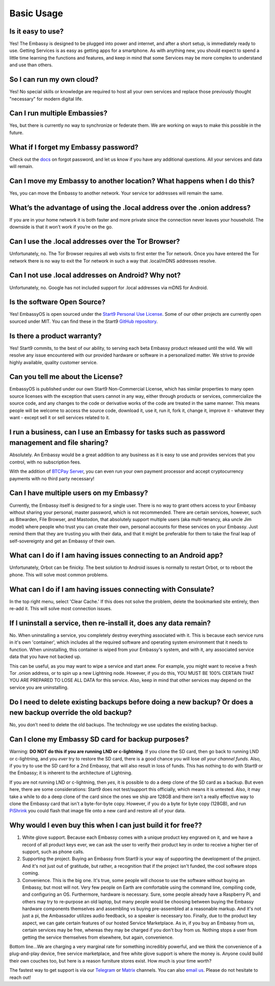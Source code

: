 .. _usage_faq:

***********
Basic Usage
***********

Is it easy to use?
------------------
Yes!  The Embassy is designed to be plugged into power and internet, and after a short setup, is immediately ready to use.  Getting Services is as easy as getting apps for a smartphone.
As with anything new, you should expect to spend a little time learning the functions and features, and keep in mind that some Services may be more complex to understand and use than others.

So I can run my own cloud?
--------------------------
Yes! No special skills or knowledge are required to host all your own services and replace those previously thought "necessary" for modern digital life.

Can I run multiple Embassies?
-----------------------------
Yes, but there is currently no way to synchronize or federate them.  We are working on ways to make this possible in the future.

What if I forget my Embassy password?
-------------------------------------
Check out the `docs <https://docs.start9.com/user-manual/general/forgot-password.html>`_ on forgot password, and let us know if you have any additional questions.  All your services and data will remain.

Can I move my Embassy to another location?  What happens when I do this?
------------------------------------------------------------------------
Yes, you can move the Embassy to another network.  Your service tor addresses will remain the same.

What’s the advantage of using the .local address over the .onion address?
-------------------------------------------------------------------------
If you are in your home network it is both faster and more private since the connection never leaves your household.  The downside is that it won’t work if you’re on the go.

Can I use the .local addresses over the Tor Browser?
----------------------------------------------------
Unfortunately, no.  The Tor Browser requires all web visits to first enter the Tor network. Once you have entered the Tor network there is no way to exit the Tor network in such a way that .local/mDNS addresses resolve.

Can I not use .local addresses on Android?  Why not?
----------------------------------------------------
Unfortunately, no.  Google has not included support for .local addresses via mDNS for Android.

Is the software Open Source?
----------------------------
Yes! EmbassyOS is open sourced under the `Start9 Personal Use License <https://start9.com/license>`_.  Some of our other projects are currently open sourced under MIT. You can find these in the Start9 `GitHub repository <https://github.com/Start9Labs>`_.

Is there a product warranty?
----------------------------
Yes! Start9 commits, to the best of our ability, to serving each beta Embassy product released until the wild. We will resolve any issue encountered with our provided hardware or software in a personalized matter.  We strive to provide highly available, quality customer service.

Can you tell me about the License?
----------------------------------
EmbassyOS is published under our own Start9 Non-Commercial License, which has similar properties to many open source licenses with the exception that users cannot in any way, either through products or services, commercialize the source code, and any changes to the code or derivative works of the code are treated in the same manner. This means people will be welcome to access the source code, download it, use it, run it, fork it, change it, improve it - whatever they want - except sell it or sell services related to it.

I run a business, can I use an Embassy for tasks such as password management and file sharing?
----------------------------------------------------------------------------------------------
Absolutely.  An Embassy would be a great addition to any business as it is easy to use and provides services that you control, with no subscription fees.

With the addition of `BTCPay Server <https://btcpayserver.org/>`_, you can even run your own payment processor and accept cryptocurrency payments with no third party necessary!

Can I have multiple users on my Embassy?
----------------------------------------
Currently, the Embassy itself is designed to for a single user. There is no way to grant others access to your Embassy without sharing your personal, master password, which is not recommended. There are certain services, however, such as Bitwarden, File Browser, and Mastodon, that absolutely support multiple users (aka multi-tenancy, aka uncle Jim model) where people who trust you can create their own, personal accounts for these services on your Embassy. Just remind them that they are trusting you with their data, and that it might be preferable for them to take the final leap of self-sovereignty and get an Embassy of their own.

What can I do if I am having issues connecting to an Android app?
-----------------------------------------------------------------
Unfortunately, Orbot can be finicky.  The best solution to Android issues is normally to restart Orbot, or to reboot the phone.  This will solve most common problems.

What can I do if I am having issues connecting with Consulate?
--------------------------------------------------------------
In the top right menu, select 'Clear Cache.'  If this does not solve the problem, delete the bookmarked site entirely, then re-add it.  This will solve most connection issues.

If I uninstall a service, then re-install it, does any data remain?
-------------------------------------------------------------------
No.  When uninstalling a service, you completely destroy everything associated with it.  This is because each service runs in it's own 'container', which includes all the required software and operating system environment that it needs to function.  When uninstalling, this container is wiped from your Embassy's system, and with it, any associated service data that you have not backed up.

This can be useful, as you may want to wipe a service and start anew. For example, you might want to receive a fresh Tor .onion address, or to spin up a new Lightning node.  However, if you do this, YOU MUST BE 100% CERTAIN THAT YOU ARE PREPARED TO LOSE ALL DATA for this service.  Also, keep in mind that other services may depend on the service you are uninstalling.

Do I need to delete existing backups before doing a new backup? Or does a new backup override the old backup?
-------------------------------------------------------------------------------------------------------------
No, you don’t need to delete the old backups. The technology we use updates the existing backup.

Can I clone my Embassy SD card for backup purposes?
---------------------------------------------------
Warning: **DO NOT do this if you are running LND or c-lightning**. If you clone the SD card, then go back to running LND or c-lightning, and you *ever* try to restore the SD card, there is a good chance you will lose *all your channel funds*. Also, if you try to use the SD card for a 2nd Embassy, that will also result in loss of funds. This has nothing to do with Start9 or the Embassy; it is inherent to the architecture of Lightning.

If you are not running LND or c-lightning, then *yes*, it is possible to do a deep clone of the SD card as a backup. But even here, there are some considerations: Start9 does not test/support this officially, which means it is untested. Also, it may take a while to do a deep clone of the card since the ones we ship are 128GB and there isn't a really effective way to clone the Embassy card that isn't a byte-for-byte copy. However, if you do a byte for byte copy (128GB), and run `PiShrink <https://github.com/Drewsif/PiShrink>`_ you could flash that image file onto a new card and restore all of your data.

Why would I even buy this when I can just build it for free??
-------------------------------------------------------------
(1) White glove support. Because each Embassy comes with a unique product key engraved on it, and we have a record of all product keys ever, we can ask the user to verify their product key in order to receive a higher tier of support, such as phone calls.

(2) Supporting the project. Buying an Embassy from Start9 is your way of supporting the development of the project. And it's not just out of gratitude, but rather, a recognition that if the project isn't funded, the cool software stops coming.

(3) Convenience. This is the big one. It's true, some people will choose to use the software without buying an Embassy, but most will not. Very few people on Earth are comfortable using the command line, compiling code, and configuring an OS. Furthermore, hardware is necessary. Sure, some people already have a Raspberry Pi, and others may try to re-purpose an old laptop, but many people would be choosing between buying the Embassy hardware components themselves and assembling vs buying pre-assembled at a reasonable markup. And it's not just a pi, the Ambassador utilizes audio feedback, so a speaker is necessary too. Finally, due to the product key aspect, we can gate certain features of our hosted Service Marketplace. As in, if you buy an Embassy from us, certain services may be free, whereas they may be charged if you don't buy from us. Nothing stops a user from getting the service themselves from elsewhere, but again, convenience.

Bottom line...We are charging a very marginal rate for something incredibly powerful, and we think the convenience of a plug-and-play device, free service marketplace, and free white glove support is where the money is. Anyone could build their own couches too, but here is a reason furniture stores exist. How much is your time worth?

The fastest way to get support is via our `Telegram <https://t.me/start9_labs>`_ or `Matrix <https://matrix.to/#/!lMnRwPWnyQvOfAoEnD:matrix.start9labs.com>`_ channels.  You can also `email us <support@start9labs.com>`_.  Please do not hesitate to reach out!
